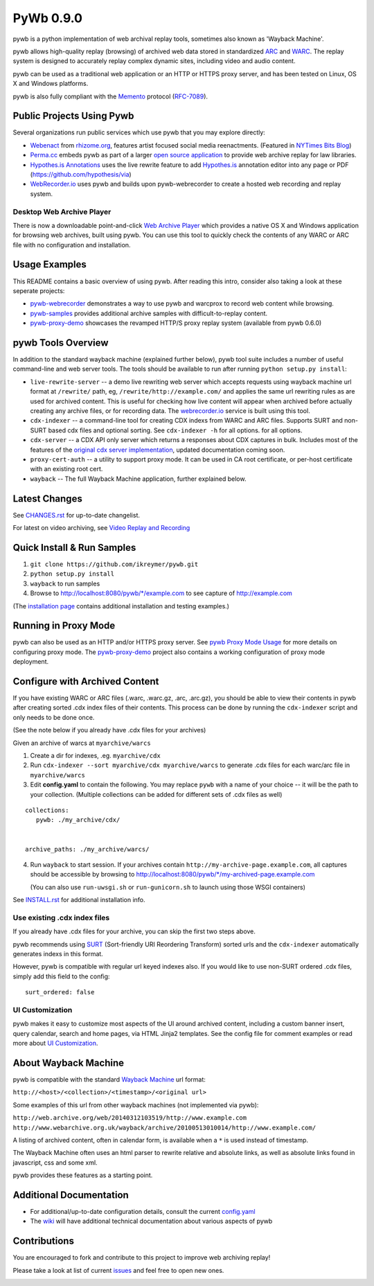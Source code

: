 PyWb 0.9.0
==========

.. image:: https://travis-ci.org/ikreymer/pywb.png?branch=develop
      :target: https://travis-ci.org/ikreymer/pywb
.. image:: https://coveralls.io/repos/ikreymer/pywb/badge.png?branch=develop
      :target: https://coveralls.io/r/ikreymer/pywb?branch=develop
.. image:: https://img.shields.io/gratipay/ikreymer.svg
      :target: https://www.gratipay.com/ikreymer/

pywb is a python implementation of web archival replay tools, sometimes also known as 'Wayback Machine'.

pywb allows high-quality replay (browsing) of archived web data stored in standardized `ARC <http://en.wikipedia.org/wiki/ARC_(file_format)>`_ and `WARC <http://en.wikipedia.org/wiki/Web_ARChive>`_.
The replay system is designed to accurately replay complex dynamic sites, including video and audio content.

pywb can be used as a traditional web application or an HTTP or HTTPS proxy server, and has been tested on Linux, OS X and Windows platforms.

pywb is also fully compliant with the `Memento <http://mementoweb.org/>`_ protocol (`RFC-7089 <http://tools.ietf.org/html/rfc7089>`_).


Public Projects Using Pywb
---------------------------

Several organizations run public services which use pywb that you may explore directly:

* `Webenact <http://webenact.rhizome.org/excellences-and-perfections/>`_ from `rhizome.org <https://rhizome.org>`_, features artist focused social media reenactments. (Featured in `NYTimes Bits Blog <http://bits.blogs.nytimes.com/2014/10/19/a-new-tool-to-preserve-moments-on-the-internet>`_)

* `Perma.cc <https://perma.cc>`_ embeds pywb as part of a larger `open source application <https://github.com/harvard-lil/perma>`_ to provide web archive replay for law libraries.

* `Hypothes.is Annotations <https://via.hypothes.is>`_ uses the live rewrite feature to add `Hypothes.is <https://hypothes.is>`_ annotation editor into any page or PDF (https://github.com/hypothesis/via)

* `WebRecorder.io <https://webrecorder.io>`_ uses pywb and builds upon pywb-webrecorder to create a hosted web recording and replay system.


Desktop Web Archive Player
""""""""""""""""""""""""""

There is now a downloadable point-and-click `Web Archive Player <https://github.com/ikreymer/webarchiveplayer>`_ which provides
a native OS X and Windows application for browsing web archives, built using pywb. 
You can use this tool to quickly check the contents of any WARC or ARC file with no configuration and installation.


Usage Examples
-----------------------------

This README contains a basic overview of using pywb. After reading this intro, consider also taking a look at these seperate projects:

* `pywb-webrecorder <https://github.com/ikreymer/pywb-webrecorder>`_ demonstrates a way to use pywb and warcprox to record web content while browsing.

* `pywb-samples <https://github.com/ikreymer/pywb-samples>`_ provides additional archive samples with difficult-to-replay content.

* `pywb-proxy-demo <https://github.com/ikreymer/pywb-proxy-demo>`_ showcases the revamped HTTP/S proxy replay system (available from pywb 0.6.0)


pywb Tools Overview
-----------------------------

In addition to the standard wayback machine (explained further below), pywb tool suite includes a
number of useful command-line and web server tools. The tools should be available to run after
running ``python setup.py install``:

* ``live-rewrite-server`` -- a demo live rewriting web server which accepts requests using wayback machine url format at ``/rewrite/`` path, eg, ``/rewrite/http://example.com/`` and applies the same url rewriting rules as are used for archived content.
  This is useful for checking how live content will appear when archived before actually creating any archive files, or for recording data.
  The `webrecorder.io <https://webrecorder.io>`_ service is built using this tool.


* ``cdx-indexer`` -- a command-line tool for creating CDX indexs from WARC and ARC files. Supports SURT and
  non-SURT based cdx files and optional sorting. See ``cdx-indexer -h`` for all options.
  for all options.


* ``cdx-server`` -- a CDX API only server which returns a responses about CDX captures in bulk.
  Includes most of the features of the `original cdx server implementation <https://github.com/internetarchive/wayback/tree/master/wayback-cdx-server>`_,
  updated documentation coming soon.

* ``proxy-cert-auth`` -- a utility to support proxy mode. It can be used in CA root certificate, or per-host certificate with an existing root cert.


* ``wayback`` -- The full Wayback Machine application, further explained below.


Latest Changes
--------------

See `CHANGES.rst <https://github.com/ikreymer/pywb/blob/master/CHANGES.rst>`_ for up-to-date changelist.

For latest on video archiving, see `Video Replay and Recording <https://github.com/ikreymer/pywb/wiki/Video-Replay-and-Recording>`_


Quick Install & Run Samples
---------------------------

1. ``git clone https://github.com/ikreymer/pywb.git``

2. ``python setup.py install``

3. ``wayback`` to run samples

4.  Browse to http://localhost:8080/pywb/\*/example.com to see capture of http://example.com


(The `installation page <https://github.com/ikreymer/pywb/blob/master/INSTALL.rst>`_ contains additional
installation and testing examples.)

Running in Proxy Mode
---------------------

pywb can also be used as an HTTP and/or HTTPS proxy server. See `pywb Proxy Mode Usage <https://github.com/ikreymer/pywb/wiki/Pywb-Proxy-Mode-Usage>`_ for more details
on configuring proxy mode.
The `pywb-proxy-demo <https://github.com/ikreymer/pywb-proxy-demo>`_ project also contains a working configuration of proxy mode deployment.


Configure with Archived Content
-------------------------------

If you have existing WARC or ARC files (.warc, .warc.gz, .arc, .arc.gz), you should be able to view
their contents in pywb after creating sorted .cdx index files of their contents.
This process can be done by running the ``cdx-indexer`` script and only needs to be done once.

(See the note below if you already have .cdx files for your archives)


Given an archive of warcs at ``myarchive/warcs``

1. Create a dir for indexes, .eg. ``myarchive/cdx``

2. Run ``cdx-indexer --sort myarchive/cdx myarchive/warcs`` to generate .cdx files for each
   warc/arc file in ``myarchive/warcs``

3. Edit **config.yaml** to contain the following. You may replace ``pywb`` with
   a name of your choice -- it will be the path to your collection. (Multiple collections can be added
   for different sets of .cdx files as well)

::

    collections:
       pywb: ./my_archive/cdx/


    archive_paths: ./my_archive/warcs/


4. Run ``wayback`` to start session.
   If your archives contain ``http://my-archive-page.example.com``, all captures should be accessible
   by browsing to http://localhost:8080/pywb/\*/my-archived-page.example.com

   (You can also use ``run-uwsgi.sh`` or ``run-gunicorn.sh`` to launch using those WSGI containers)


See `INSTALL.rst <https://github.com/ikreymer/pywb/blob/master/INSTALL.rst>`_ for additional installation info.


Use existing .cdx index files
"""""""""""""""""""""""""""""

If you already have .cdx files for your archive, you can skip the first two steps above.

pywb recommends using `SURT <http://crawler.archive.org/articles/user_manual/glossary.html#surt>`_ (Sort-friendly URI Reordering Transform)
sorted urls and the ``cdx-indexer`` automatically generates indexs in this format.

However, pywb is compatible with regular url keyed indexes also.
If you would like to use non-SURT ordered .cdx files, simply add this field to the config:

::

      surt_ordered: false

UI Customization
"""""""""""""""""""""

pywb makes it easy to customize most aspects of the UI around archived content, including a custom banner insert, query calendar, search and home pages, via HTML Jinja2 templates.
See the config file for comment examples or read more about
`UI Customization <https://github.com/ikreymer/pywb/wiki/UI-Customization>`_.

About Wayback Machine
---------------------

pywb is compatible with the standard `Wayback Machine <http://en.wikipedia.org/wiki/Wayback_Machine>`_ url format:

``http://<host>/<collection>/<timestamp>/<original url>``

Some examples of this url from other wayback machines (not implemented via pywb):

``http://web.archive.org/web/20140312103519/http://www.example.com``
``http://www.webarchive.org.uk/wayback/archive/20100513010014/http://www.example.com/``


A listing of archived content, often in calendar form, is available when
a ``*`` is used instead of timestamp.

The Wayback Machine often uses an html parser to rewrite relative and absolute
links, as well as absolute links found in javascript, css and some xml.

pywb provides these features as a starting point.


Additional Documentation
------------------------

-  For additional/up-to-date configuration details, consult the current
   `config.yaml <https://github.com/ikreymer/pywb/blob/master/config.yaml>`_

-  The `wiki <https://github.com/ikreymer/pywb/wiki>`_ will have
   additional technical documentation about various aspects of pywb

Contributions
-------------

You are encouraged to fork and contribute to this project to improve web
archiving replay!

Please take a look at list of current
`issues <https://github.com/ikreymer/pywb/issues?state=open>`_ and feel
free to open new ones.

.. image:: https://cdn.rawgit.com/gratipay/gratipay-badge/2.0.1/dist/gratipay.png
      :target: https://www.gratipay.com/ikreymer/
